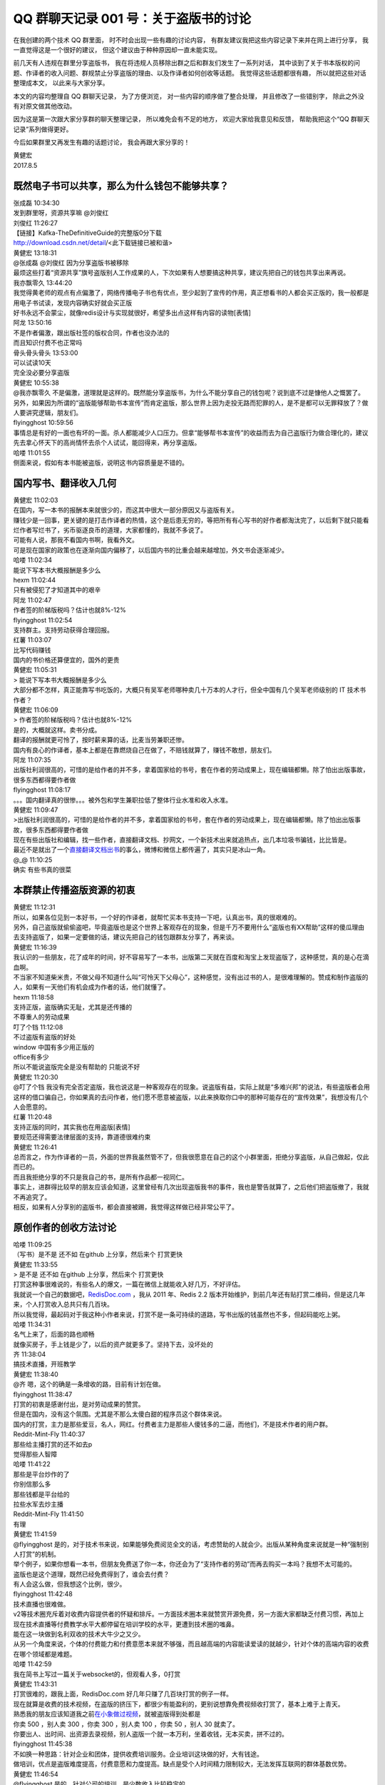 QQ 群聊天记录 001 号：关于盗版书的讨论
==================================================

在我创建的两个技术 QQ 群里面，
时不时会出现一些有趣的讨论内容，
有群友建议我把这些内容记录下来并在网上进行分享，
我一直觉得这是一个很好的建议，
但这个建议由于种种原因却一直未能实现。

前几天有人违规在群里分享盗版书，
我在将违规人员移除出群之后和群友们发生了一系列对话，
其中谈到了关于书本版权的问题、作译者的收入问题、群规禁止分享盗版的理由、以及作译者如何创收等话题。
我觉得这些话题都很有趣，
所以就把这些对话整理成本文，
以此来与大家分享。

本文的内容均整理自 QQ 群聊天记录，
为了方便浏览，
对一些内容的顺序做了整合处理，
并且修改了一些错别字，
除此之外没有对原文做其他改动。

因为这是第一次跟大家分享群的聊天整理记录，
所以难免会有不足的地方，
欢迎大家给我意见和反馈，
帮助我把这个“QQ 群聊天记录”系列做得更好。

今后如果群里又再发生有趣的话题讨论，
我会再跟大家分享的！

| 黄健宏
| 2017.8.5


既然电子书可以共享，那么为什么钱包不能够共享？
------------------------------------------------------------

| 张成磊  10:34:30
| 发到群里呀，资源共享嘛 @刘俊红

| 刘俊红  11:26:27
| 【链接】Kafka-TheDefinitiveGuide的完整版0分下载
| http://download.csdn.net/detail/<此下载链接已被和谐>

| 黄健宏  13:18:31
| @张成磊 @刘俊红 因为分享盗版书被移除
| 最烦这些打着“资源共享”旗号盗版别人工作成果的人，下次如果有人想要搞这种共享，建议先把自己的钱包共享出来再说。

| 我亦飘零久  13:44:20
| 我觉得黄老师的观点有点偏激了，网络传播电子书也有优点，至少起到了宣传的作用，真正想看书的人都会买正版的，我一般都是用电子书试读，发现内容确实好就会买正版
| 好书永远不会蒙尘，就像redis设计与实现就很好，希望多出点这样有内容的读物[表情]

| 阿龙  13:50:16
| 不是作者偏激，跟出版社签的版权合同，作者也没办法的
| 而且知识付费不也正常吗

| 骨头骨头骨头  13:53:00
| 可以试读10天
| 完全没必要分享盗版

.. image:: image/qq001/free-trial.jpg

| 黄健宏  10:55:38
| @我亦飘零久 不是偏激，道理就是这样的。既然能分享盗版书，为什么不能分享自己的钱包呢？说到底不过是慷他人之慨罢了。
| 另外，如果因为所谓的“盗版能够帮助书本宣传”而肯定盗版，那么世界上因为走投无路而犯罪的人，是不是都可以无罪释放了？做人要讲究逻辑，朋友们。

| flyingghost  10:59:56
| 事情总是有好的一面也有坏的一面。杀人都能减少人口压力。但拿“能够帮书本宣传”的收益而去为自己盗版行为做合理化的，建议先去拿心怀天下的高尚情怀去杀个人试试，能回得来，再分享盗版。

| 哈喽  11:01:55
| 侧面来说，假如有本书能被盗版，说明这书内容质量是不错的。


国内写书、翻译收入几何
--------------------------------

| 黄健宏  11:02:03
| 在国内，写一本书的报酬本来就很少的，而这其中很大一部分原因又与盗版有关。
| 赚钱少是一回事，更关键的是打击作译者的热情，这个是后患无穷的，等把所有有心写书的好作者都淘汰完了，以后剩下就只能看烂作者写烂书了，劣币驱逐良币的道理，大家都懂的，我就不多说了。
| 可能有人说，那我不看国内书啊，我看外文。
| 可是现在国家的政策也在逐渐向国内偏移了，以后国内书的比重会越来越增加，外文书会逐渐减少。

| 哈喽  11:02:34
| 能说下写本书大概报酬是多少么

| hexm  11:02:44
| 只有被侵犯了才知道其中的艰辛

| 阿龙  11:02:47
| 作者签的阶梯版税吗？估计也就8%-12%

| flyingghost  11:02:54
| 支持群主。支持劳动获得合理回报。

| 红薯  11:03:07
| 比写代码赚钱
| 国内的书价格还算便宜的，国外的更贵

| 黄健宏  11:05:31
| > 能说下写本书大概报酬是多少么
| 大部分都不怎样，真正能靠写书吃饭的，大概只有吴军老师哪种卖几十万本的人才行，但全中国有几个吴军老师级别的 IT 技术书作者？

| 黄健宏  11:06:09
| > 作者签的阶梯版税吗？估计也就8%-12%
| 是的，大概就这样。卖书分成。
| 翻译的报酬就更可怜了，按时薪来算的话，比麦当劳兼职还惨。
| 国内有良心的作译者，基本上都是在靠燃烧自己在做了，不赔钱就算了，赚钱不敢想，朋友们。

| 阿龙  11:07:35
| 出版社利润很高的，可惜的是给作者的并不多，拿着国家给的书号，套在作者的劳动成果上，现在编辑都懒。除了怕出出版事故，很多东西都得要作者做

| flyingghost  11:08:17
| 。。。国内翻译真的很惨。。。被外包和学生兼职拉低了整体行业水准和收入水准。

| 黄健宏  11:09:47
| >出版社利润很高的，可惜的是给作者的并不多，拿着国家给的书号，套在作者的劳动成果上，现在编辑都懒。除了怕出出版事故，很多东西都得要作者做
| 现在有些出版社和编辑，找一些作者，直接翻译文档、抄网文，一个新技术出来就追热点，出几本垃圾书骗钱，比比皆是。
| 最近不是就出了一个\ `直接翻译文档出书 <https://zhuanlan.zhihu.com/p/28105640>`_\ 的事么，微博和微信上都传遍了，其实只是冰山一角。

| @_@  11:10:25
| 确实 有些书真的很菜


本群禁止传播盗版资源的初衷
--------------------------------------

| 黄健宏  11:12:31
| 所以，如果各位见到一本好书，一个好的作译者，就帮忙买本书支持一下吧，认真出书，真的很艰难的。
| 另外，自己盗版就偷偷盗吧，毕竟盗版也是这个世界上客观存在的现象，但是千万不要用什么“盗版也有XX帮助”这样的傻瓜理由去支持盗版了，如果一定要做的话，建议先把自己的钱包跟群友分享了，再来谈。

| 黄健宏  11:16:39
| 我认识的一些朋友，花了成年的时间，好不容易写了一本书，出版第二天就在百度和淘宝上发现盗版了，这种感觉，真的是心在滴血啊。
| 不当家不知道柴米贵，不做父母不知道什么叫“可怜天下父母心”，这种感觉，没有出过书的人，是很难理解的。赞成和制作盗版的人，如果有一天他们有机会成为作者的话，他们就懂了。

| hexm  11:18:58
| 支持正版，盗版确实无耻，尤其是还传播的
| 不尊重人的劳动成果

| 叮了个铛  11:12:08
| 不过盗版有盗版的好处
| window 中国有多少用正版的
| office有多少
| 所以不能说盗版完全是没有帮助的 只能说不好

| 黄健宏  11:20:30
| @叮了个铛 我没有完全否定盗版，我也说这是一种客观存在的现象。说盗版有益，实际上就是“多难兴邦”的说法，有些盗版者会用这样的借口骗自己，你如果真的去问作者，他们愿不愿意被盗版，以此来换取你口中的那种可能存在的“宣传效果”，我想没有几个人会愿意的。

| 红薯  11:20:48
| 支持正版的同时，其实我也在用盗版[表情]
| 要规范还得需要法律层面的支持，靠道德很难约束

| 黄健宏  11:26:41
| 总而言之，作为作译者的一员，外面的世界我虽然管不了，但我很愿意在自己的这个小群里面，拒绝分享盗版，从自己做起，仅此而已的。
| 而且我拒绝分享的不只是我自己的书，是所有作品都一视同仁。
| 事实上，进群得比较早的朋友应该会知道，这里曾经有几次出现盗版我书的事件，我也是警告就算了，之后他们把盗版撤了，我就不再追究了。
| 相反，如果有人分享别的盗版书，都会直接被踢，我觉得这样做已经非常公平了。


原创作者的创收方法讨论
----------------------------

| 哈喽  11:09:25
| （写书）是不是 还不如 在github 上分享，然后来个 打赏更快

| 黄健宏  11:33:55
| > 是不是 还不如 在github 上分享，然后来个 打赏更快
| 打赏这种事很难说的，有些名人的爆文，一篇在微信上就能收入好几万，不好评估。
| 我就说一个自己的数据吧，\ `RedisDoc.com <http://redisdoc.com/>`_\  ，我从 2011 年、Redis 2.2 版本开始维护，到前几年还有贴打赏二维码，但是这几年来，个人打赏收入总共只有几百块。
| 所以我觉得，最起码对于我这种小作者来说，打赏不是一条可持续的道路，写书出版的钱虽然也不多，但起码能吃上粥。

| 哈喽  11:34:31
| 名气上来了，后面的路也顺畅
| 就像买房子，手上钱是少了，以后的资产就更多了。坚持下去，没坏处的

| 齐  11:38:04
| 搞技术直播，开班教学

| 黄健宏  11:38:40
| @齐 嗯，这个的确是一条增收的路，目前有计划在做。

| flyingghost  11:38:47
| 打赏的初衷是感谢付出，是对劳动成果的赞赏。
| 但是在国内，没有这个氛围。尤其是不那么太傻白甜的程序员这个群体来说。
| 国内的打赏，主力是那些爱豆，名人，网红。付费者主力是那些人傻钱多的二逼，而他们，不是技术作者的用户群。

| Reddit-Mint-Fly  11:40:37
| 那些给主播打赏的还不如去p
| 觉得那些人智障

| 哈喽  11:41:22
| 那些是平台炒作的了
| 你别信那么多
| 那些钱都是平台给的
| 拉些水军去炒主播

| Reddit-Mint-Fly  11:41:50
| 有理

| 黄健宏  11:41:59
| @flyingghost 是的，对于技术书来说，如果能够免费阅览全文的话，考虑赞助的人就会少。出版从某种角度来说就是一种“强制别人打赏”的机制。
| 举个例子，如果你想看一本书，但朋友免费送了你一本，你还会为了“支持作者的劳动”而再去购买一本吗？我想不太可能的。
| 盗版也是这个道理，既然已经免费得到了，谁会去付费？
| 有人会这么做，但我想这个比例，很少。

| flyingghost  11:42:48
| 技术直播也很难做。
| v2等技术圈充斥着对收费内容提供者的怀疑和排斥。一方面技术圈本来就赞赏开源免费，另一方面大家都缺乏付费习惯，再加上现在技术直播等付费教学水平大都停留在培训学校的水平，更遭到技术圈的嗤鼻。
| 能在这一块做到名利双收的技术大牛少之又少。
| 从另一个角度来说，个体的付费能力和付费意愿本来就不够强，而且越高端的内容能读爱读的就越少，针对个体的高端内容的收费在哪个领域都是难题。

| 哈喽  11:42:59
| 我在简书上写过一篇关于websocket的，但观看人多，0打赏

| 黄健宏  11:43:31
| 打赏很难的，跟我上面，RedisDoc.com 好几年只赚了几百块打赏的例子一样。
| 现在就算是收费的技术视频，在盗版的挤压下，都很少有能盈利的，更别说想靠免费视频收打赏了，基本上难于上青天。
| 熟悉我的朋友应该知道我之前\ `在小象做过视频 <http://www.chinahadoop.cn/course/115>`_\ ，就被盗版得到处都是
| 你卖 500 ，别人卖 300 ，你卖 300 ，别人卖 100 ，你卖 50 ，别人 30 就卖了。
| 你要出人、出时间、出资源去录视频，别人盗版一个就一本万利，坐着收钱，无本买卖，拼不过的。

| flyingghost  11:45:38
| 不如换一种思路：针对企业和团体，提供收费培训服务。企业培训这块做的好，大有钱途。
| 做培训，优点是盗版难度提高，付费意愿和力度提高。缺点是受个人时间精力限制较大，无法发挥互联网的群体基数优势。

| 黄健宏  11:46:54
| @flyingghost 是的，针对公司的培训，是少数收入比较稳定的。

| flyingghost  11:48:12
| 赚钱有两个办法：
| 一是把有限的时间和精力卖出更高的单价。——这是企业级市场擅长的。
| 二是把有限的时间和精力卖出更多次。——这是互联网和内容出版擅长的。
| 所以我的理想是主打企业培训领域得利，次推互联网领域搏名。利为名创造物质基础，名为利提供潜力空间。哈哈哈！

| 黄健宏  11:49:49
| 是的，说的很对。
